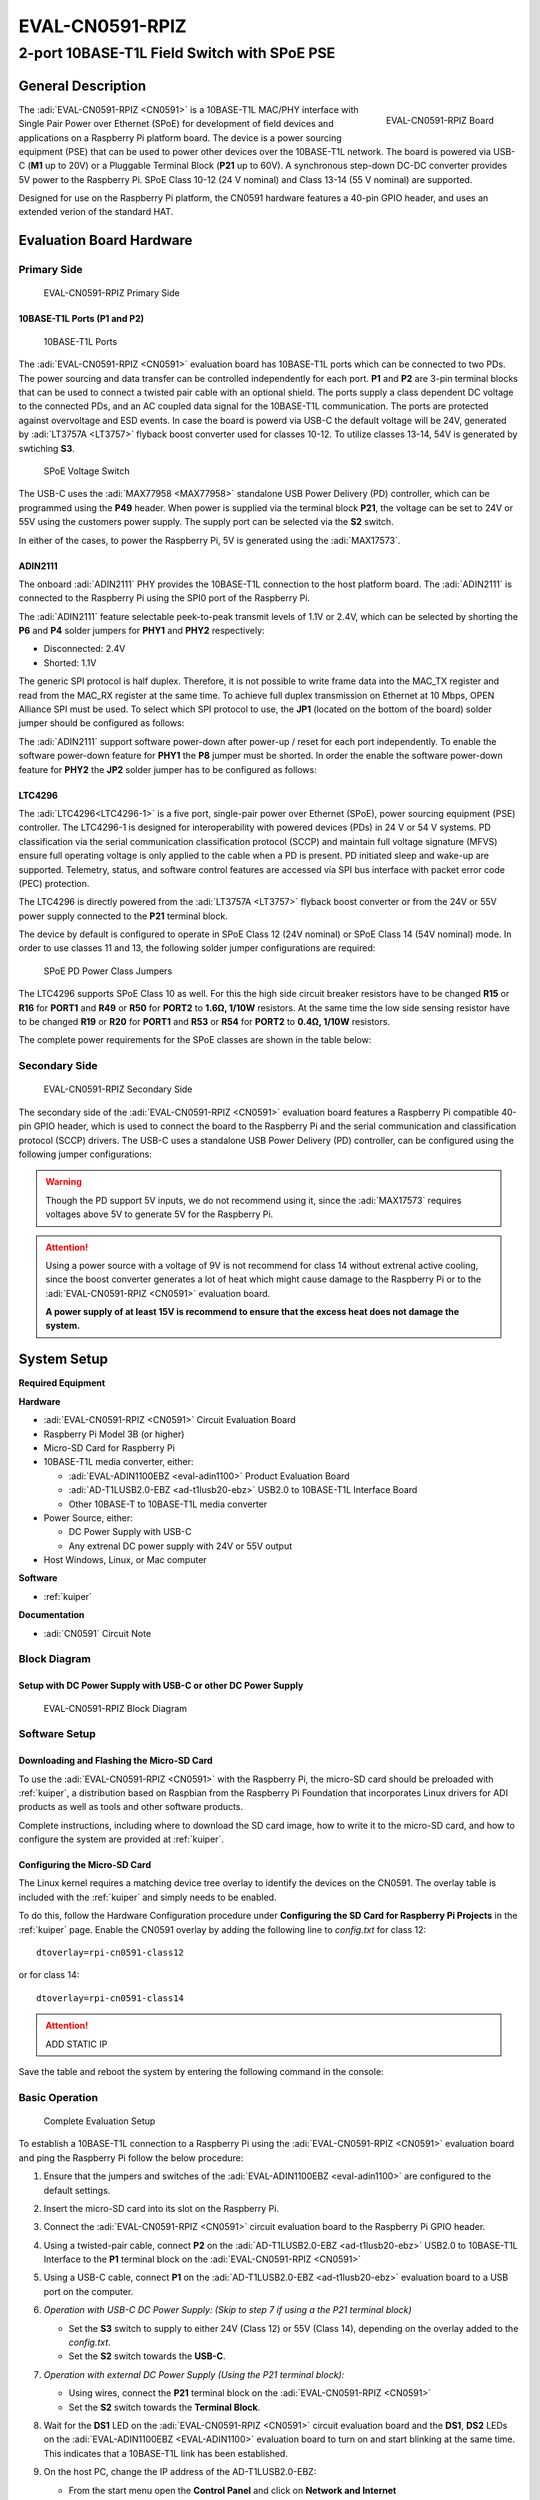 .. _eval-cn0591-rpiz:

EVAL-CN0591-RPIZ
================

2-port 10BASE-T1L Field Switch with SPoE PSE
""""""""""""""""""""""""""""""""""""""""""""""""""""""""""""""""""""""

General Description
-------------------

.. figure:: eval-cn0591-rpiz-top-iso.png
   :width: 400 px
   :align: right

   EVAL-CN0591-RPIZ Board

The :adi:`EVAL-CN0591-RPIZ <CN0591>` is a 10BASE-T1L MAC/PHY interface with
Single Pair Power over Ethernet (SPoE) for development of field devices and
applications on a Raspberry Pi platform board. The device is a power sourcing 
equipment (PSE) that can be used to power other devices over the 10BASE-T1L
network. The board is powered via USB-C (**M1** up to 20V) or a Pluggable 
Terminal Block (**P21** up to 60V). A synchronous step-down DC-DC converter 
provides 5V power to the Raspberry Pi. SPoE Class 10-12 (24 V nominal) and 
Class 13-14 (55 V nominal) are supported.

Designed for use on the Raspberry Pi platform, the CN0591 hardware features a
40-pin GPIO header, and uses an extended verion of the standard HAT.

Evaluation Board Hardware
-------------------------

Primary Side
~~~~~~~~~~~~

.. figure:: eval-cn0591-rpiz-top-with-labels.png

   EVAL-CN0591-RPIZ Primary Side

10BASE-T1L Ports (P1 and P2)
^^^^^^^^^^^^^^^^^^^^^^^^^^^^

.. figure:: eval-cn0591-10base-t1l-port.png
   :width: 350 px

   10BASE-T1L Ports

The :adi:`EVAL-CN0591-RPIZ <CN0591>` evaluation board has 10BASE-T1L ports 
which can be connected to two PDs. The power sourcing and data transfer can be
controlled independently for each port.
**P1** and **P2** are 3-pin terminal blocks that can be used to connect a 
twisted pair cable with an optional shield. The ports supply a class dependent 
DC voltage to the connected PDs, and an AC coupled data signal for the 
10BASE-T1L communication. The ports are protected against overvoltage and ESD 
events.
In case the board is powerd via USB-C the default voltage will be 24V,
generated by :adi:`LT3757A <LT3757>` flyback boost converter used for classes 
10-12.
To utilize classes 13-14, 54V is generated by swtiching **S3**.

.. figure:: eval-cn0591-s3-switch.png
   :width: 350 px

   SPoE Voltage Switch

The USB-C uses the :adi:`MAX77958 <MAX77958>` standalone USB Power Delivery 
(PD) controller, which can be programmed using the **P49** header. 
When power is supplied via the terminal block **P21**, the voltage can be set
to 24V or 55V using the customers power supply.
The supply port can be selected via the **S2** switch.

In either of the cases, to power the Raspberry Pi, 5V is generated using the 
:adi:`MAX17573`.

ADIN2111 
^^^^^^^^^

The onboard :adi:`ADIN2111` PHY provides the 10BASE-T1L connection to the host 
platform board. The :adi:`ADIN2111` is connected to the Raspberry Pi using the 
SPI0 port of the Raspberry Pi.

The :adi:`ADIN2111` feature selectable peek-to-peak transmit levels of 1.1V or
2.4V, which can be selected by shorting the **P6** and **P4** solder jumpers
for **PHY1** and **PHY2** respectively:

- Disconnected: 2.4V
- Shorted: 1.1V

The generic SPI protocol is half duplex. Therefore, it is not possible
to write frame data into the MAC_TX register and read from the
MAC_RX register at the same time. To achieve full duplex transmission on 
Ethernet at 10 Mbps, OPEN Alliance SPI must be used.
To select which SPI protocol to use, the **JP1** (located on the bottom of the 
board) solder jumper should be configured as follows:

.. csv-table::
   :file: ADIN2111_SPI_Selection.csv

The :adi:`ADIN2111` support software power-down after power-up / reset for each
port independently. To enable the software power-down feature for **PHY1** the 
**P8** jumper must be shorted. In order the enable the software power-down 
feature for **PHY2** the **JP2** solder jumper has to be configured as follows:

.. csv-table::
   :file: ADIN2111_Power_Down_Selection.csv

LTC4296
^^^^^^^

The :adi:`LTC4296<LTC4296-1>` is a five port, single-pair power over Ethernet 
(SPoE), power sourcing equipment (PSE) controller. The LTC4296-1 is designed 
for interoperability with powered devices (PDs) in 24 V or 54 V systems.
PD classification via the serial communication classification protocol (SCCP) 
and maintain full voltage signature (MFVS) ensure full operating voltage is 
only applied to the cable when a PD is present. PD initiated sleep and wake-up 
are supported.
Telemetry, status, and software control features are accessed via SPI bus 
interface with packet error code (PEC) protection.

The LTC4296 is directly powered from the :adi:`LT3757A <LT3757>` flyback boost 
converter or from the 24V or 55V power supply connected to the **P21** terminal 
block.

The device by default is configured to operate in SPoE Class 12 (24V nominal) or
SPoE Class 14 (54V nominal) mode. In order to use classes 11 and 13, the 
following solder jumper configurations are required:

.. figure:: eval-cn0591-spoe-classes.png
   :width: 475 px

   SPoE PD Power Class Jumpers

.. csv-table:: SPoE PSE High Side Circuit Breaker Resistor Selection Table
   :file: SPoE_PSE_Power_Class_Selection_High_Side.csv
   
.. csv-table:: SPoE PSE Low Side Sensing Resistor Selection Table
   :file: SPoE_PSE_Power_Class_Selection_Low_Side.csv

The LTC4296 supports SPoE Class 10 as well. For this the high side circuit 
breaker resistors have to be changed **R15** or **R16** for **PORT1** and
**R49** or **R50** for **PORT2** to **1.6Ω, 1/10W** resistors. At the same time 
the low side sensing resistor have to be changed **R19** or **R20** for 
**PORT1** and **R53** or **R54** for **PORT2** to **0.4Ω, 1/10W** resistors.

The complete power requirements for the SPoE classes are shown in the table below:

.. csv-table:: SPoE PSE Power Class Requirements
   :file: SPoE_PSE_Power_Class_Requirements.csv
   
Secondary Side
~~~~~~~~~~~~~~

.. figure:: eval-cn0591-rpiz-bottom-with-labels.png

   EVAL-CN0591-RPIZ Secondary Side

The secondary side of the :adi:`EVAL-CN0591-RPIZ <CN0591>` evaluation board
features a Raspberry Pi compatible 40-pin GPIO header, which is used to
connect the board to the Raspberry Pi and the serial communication and 
classification protocol (SCCP) drivers. 
The USB-C uses a standalone USB Power Delivery (PD) controller, can be 
configured using the following jumper configurations:

.. csv-table:: USB-C Power Delivery Controller Configuration
   :file: USB_PD_Controller_Configuration.csv

.. warning:: 

   Though the PD support 5V inputs, we do not recommend using it, since the 
   :adi:`MAX17573` requires voltages above 5V to generate 5V for 
   the Raspberry Pi.

.. attention::
   Using a power source with a voltage of 9V is not recommend for 
   class 14 without extrenal active cooling, since the boost converter 
   generates a lot of heat which might cause damage to the Raspberry Pi or to 
   the :adi:`EVAL-CN0591-RPIZ <CN0591>` evaluation board.

   **A power supply of at least 15V is recommend to ensure that the excess heat 
   does not damage the system.**

System Setup
------------

**Required Equipment**

**Hardware**

- :adi:`EVAL-CN0591-RPIZ <CN0591>` Circuit Evaluation Board
- Raspberry Pi Model 3B (or higher)
- Micro-SD Card for Raspberry Pi
- 10BASE-T1L media converter, either:

  - :adi:`EVAL-ADIN1100EBZ <eval-adin1100>` Product Evaluation Board
  - :adi:`AD-T1LUSB2.0-EBZ <ad-t1lusb20-ebz>` USB2.0 to 10BASE-T1L Interface Board 
  - Other 10BASE-T to 10BASE-T1L media converter

- Power Source, either:

  - DC Power Supply with USB-C
  - Any extrenal DC power supply with 24V or 55V output

- Host Windows, Linux, or Mac computer

**Software**

- :ref:`kuiper`

**Documentation**

- :adi:`CN0591` Circuit Note

Block Diagram
~~~~~~~~~~~~~

Setup with DC Power Supply with USB-C or other DC Power Supply
^^^^^^^^^^^^^^^^^^^^^^^^^^^^^^^^^^^^^^^^^^^^^^^^^^^^^^^^^^^^^^
.. figure::
   eval-cn0591-rpiz-block-diagram.png

   EVAL-CN0591-RPIZ Block Diagram

Software Setup
~~~~~~~~~~~~~~

Downloading and Flashing the Micro-SD Card
^^^^^^^^^^^^^^^^^^^^^^^^^^^^^^^^^^^^^^^^^^

To use the :adi:`EVAL-CN0591-RPIZ <CN0591>` with the Raspberry Pi, the
micro-SD card should be preloaded with :ref:`kuiper`, a distribution based on 
Raspbian from the Raspberry Pi Foundation that incorporates Linux drivers for 
ADI products as well as tools and other software products.

Complete instructions, including where to download the SD card image, how to
write it to the micro-SD card, and how to configure the system are provided at
:ref:`kuiper`.

Configuring the Micro-SD Card
^^^^^^^^^^^^^^^^^^^^^^^^^^^^^

The Linux kernel requires a matching device tree overlay to identify the
devices on the CN0591. The overlay table is included with the :ref:`kuiper`
and simply needs to be enabled.

To do this, follow the Hardware Configuration procedure under **Configuring
the SD Card for Raspberry Pi Projects** in the :ref:`kuiper` page.
Enable the CN0591 overlay by adding the following line to *config.txt*
for class 12:

::

   dtoverlay=rpi-cn0591-class12

or for class 14:

::

   dtoverlay=rpi-cn0591-class14

.. attention::

      ADD STATIC IP

Save the table and reboot the system by entering the following command in the console:

.. shell::
   :user: analog
   :group: analog
   :show-user:

   $sudo reboot

Basic Operation
~~~~~~~~~~~~~~~
.. figure:: eval-cn0591-setup.png

   Complete Evaluation Setup

To establish a 10BASE-T1L connection to a Raspberry Pi using the
:adi:`EVAL-CN0591-RPIZ <CN0591>` evaluation board and ping the Raspberry Pi 
follow the below procedure:

#. Ensure that the jumpers and switches of the :adi:`EVAL-ADIN1100EBZ <eval-adin1100>` are configured to the default settings.

#. Insert the micro-SD card into its slot on the Raspberry Pi.

#. Connect the :adi:`EVAL-CN0591-RPIZ <CN0591>` circuit evaluation board to the Raspberry Pi GPIO header.

#. Using a twisted-pair cable, connect **P2** on the
   :adi:`AD-T1LUSB2.0-EBZ <ad-t1lusb20-ebz>` USB2.0 to 10BASE-T1L Interface
   to the **P1** terminal block on the :adi:`EVAL-CN0591-RPIZ <CN0591>`

#. Using a USB-C cable, connect **P1** on the
   :adi:`AD-T1LUSB2.0-EBZ <ad-t1lusb20-ebz>` evaluation board to a USB port on
   the computer.

#. *Operation with USB-C DC Power Supply: (Skip to step 7 if using a the P21 terminal block)*

   * Set the **S3** switch to supply to either 24V (Class 12) or
     55V (Class 14), depending on the overlay added to the *config.txt*.
   * Set the **S2** switch towards the **USB-C**.

#. *Operation with external DC Power Supply (Using the P21 terminal block):*

   * Using wires, connect the **P21** terminal block on the :adi:`EVAL-CN0591-RPIZ <CN0591>`
   * Set the **S2** switch towards the **Terminal Block**. 

#. Wait for the **DS1** LED on the :adi:`EVAL-CN0591-RPIZ <CN0591>` circuit
   evaluation board and the **DS1**, **DS2** LEDs on the 
   :adi:`EVAL-ADIN1100EBZ <EVAL-ADIN1100>` evaluation board to turn on and
   start blinking at the same time. This indicates that a 10BASE-T1L link has 
   been established.

#. On the host PC, change the IP address of the AD-T1LUSB2.0-EBZ:

   * From the start menu open the **Control Panel** and click on **Network and Internet**
   * Click on **View network status and tasks**
      You should see two networks.

      .. figure:: ad-t1lusb2-network.png
         :width: 400 px

         Network Connections
   * Click on the **Connections: Ethernet** and click on **Properties**
   * Select **Internet Protocol Version 4 (TCP/IPv4)** and click on 
     **Properties**
   * Select **Use the following IP address:** and type in the following **IP 
     address** and **Subnet mask**:
     ::

         IP address: 192.168.90.zzz
         Subnet mask: 255.255.0.0

     where **zzz** is a number between 1 and 254, currently unused in the network (for example, 10 cannot be used, since it is used by the CN0591).
   * Click on **OK** to save the changes and close the dialog boxes.

#. Open up a terminal and ping the CN0591:
   ::

      ping 192.168.90.10 

   .. figure:: ping-result.png
      :width: 400 px

      Result

Schematic, PCB Layout, Bill of Materials
----------------------------------------

.. admonition:: Download

  :download:`EVAL-CN0591-RPIZ Design & Integration Files <CN0591-DesignSupport.zip>`

  - Schematics
  - PCB Layout
  - Bill of Materials
  - Allegro Project

Additional Information and Useful Links
---------------------------------------

- :adi:`CN0591 Design Support Package <CN0591-DesignSupport>`
- :adi:`CN0591 Circuit Note Page <CN0591>`
- :adi:`ADIN2111 Product Page <ADIN2111>`
- :adi:`MAX17573 Product Page <MAX17573>`
- :adi:`MAX77958 Product Page <MAX77958>`
- :adi:`LTC4296 Product Page <LTC4296-1>`
- :adi:`LT3757A Product Page <LT3757>`
- :dokuwiki:`ADIN2111 Linux Driver <resources/tools-software/linux-drivers/net-mac-phy/adin2111>`

Hardware Registration
---------------------

.. tip::

   Receive software update notifications, documentation updates, view the latest
   videos, and more when you :adi:`register <EVAL-CN0591-RPIZ?&v=RevC>` your hardware.

Help and Support
-------------------

For questions and more information about this product, connect with us through the Analog Devices :ez:`/` .

